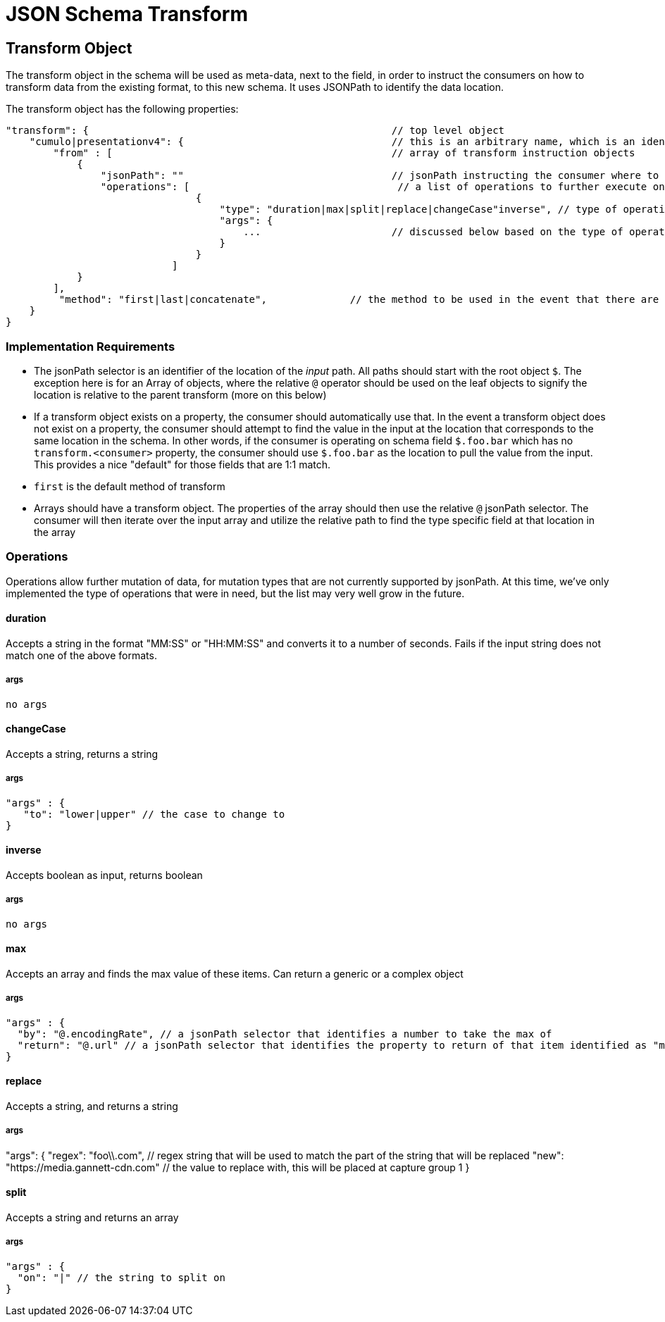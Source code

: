 = JSON Schema Transform
:toc:
:toc-placement: preamble

== Transform Object
The transform object in the schema will be used as meta-data, next to the field, in order to instruct the consumers on how to transform data from the existing format, to this new schema. It uses JSONPath to identify the data location.

The transform object has the following properties:
```
"transform": {                                                   // top level object
    "cumulo|presentationv4": {                                   // this is an arbitrary name, which is an identifier to the consumer that this instructions set is destined for them.
        "from" : [                                               // array of transform instruction objects
            {
                "jsonPath": ""                                   // jsonPath instructing the consumer where to find the data in the *input stream*.
                "operations": [                                   // a list of operations to further execute on the data. The input defined by jsonPath will be passed to the operations
                                {
                                    "type": "duration|max|split|replace|changeCase"inverse", // type of operation to perform on the data. These are methods to further mutate the data that jsonPath does not currently support
                                    "args": {
                                        ...                      // discussed below based on the type of operation.
                                    }
                                }
                            ]
            }
        ],
         "method": "first|last|concatenate",              // the method to be used in the event that there are more than one "from" paths. Can be one of first, last, concatenate                                        
    }                  
}   
```

=== Implementation Requirements


- The jsonPath selector is an identifier of the location of the _input_ path. All paths should start with the root object `$`. The exception here is for an Array of objects, where the relative `@` operator should be used on the leaf objects to signify the location is relative to the parent transform (more on this below)

- If a transform object exists on a property, the consumer should automatically use that. In the event a transform object does not exist on a property, the consumer should attempt to find the value in the input at the location that corresponds to the same location in the schema. In other words, if the consumer is operating on schema field `$.foo.bar` which has no `transform.<consumer>` property, the consumer should use `$.foo.bar` as the location to pull the value from the input. This provides a nice "default" for those fields that are 1:1 match.

- `first` is the default method of transform

- Arrays should have a transform object. The properties of the array should then use the relative `@` jsonPath selector. The consumer will then iterate over the input array and utilize the relative path to find the type specific field at that location in the array



=== Operations
Operations allow further mutation of data, for mutation types that are not currently supported by jsonPath. At this time, we've only implemented the type of operations that were in need, but the list may very well grow in the future.

==== duration

Accepts a string in the format "MM:SS" or "HH:MM:SS" and converts it to a number of seconds.
Fails if the input string does not match one of the above formats.

===== args
 no args

==== changeCase

Accepts a string, returns a string

===== args
  "args" : {
     "to": "lower|upper" // the case to change to
  }

==== inverse

Accepts boolean as input, returns boolean

===== args
 no args

==== max

Accepts an array and finds the max value of these items. Can return a generic or a complex object

===== args
  "args" : {
    "by": "@.encodingRate", // a jsonPath selector that identifies a number to take the max of
    "return": "@.url" // a jsonPath selector that identifies the property to return of that item identified as "max"
  }

==== replace

Accepts a string, and returns a string

===== args
"args": {
    "regex": "foo\\.com", // regex string that will be used to match the part of the string that will be replaced
    "new": "https://media.gannett-cdn.com" // the value to replace with, this will be placed at capture group 1
}

==== split

Accepts a string and returns an array

===== args
  "args" : {
    "on": "|" // the string to split on
  }
